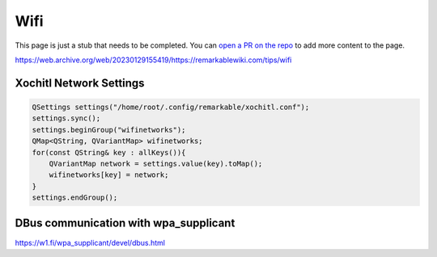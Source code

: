 ====
Wifi
====

.. raw:: html

    <div class="warning">
        ⚠️ FIXME. ⚠️

This page is just a stub that needs to be completed. You can `open a PR on the repo <https://github.com/toltec-dev/toltec>`_ to add more content to the page.

.. raw:: html

    </div>

https://web.archive.org/web/20230129155419/https://remarkablewiki.com/tips/wifi

Xochitl Network Settings
------------------------

.. code-block:: c++

  QSettings settings("/home/root/.config/remarkable/xochitl.conf");
  settings.sync();
  settings.beginGroup("wifinetworks");
  QMap<QString, QVariantMap> wifinetworks;
  for(const QString& key : allKeys()){
      QVariantMap network = settings.value(key).toMap();
      wifinetworks[key] = network;
  }
  settings.endGroup();

DBus communication with wpa_supplicant
--------------------------------------

https://w1.fi/wpa_supplicant/devel/dbus.html
